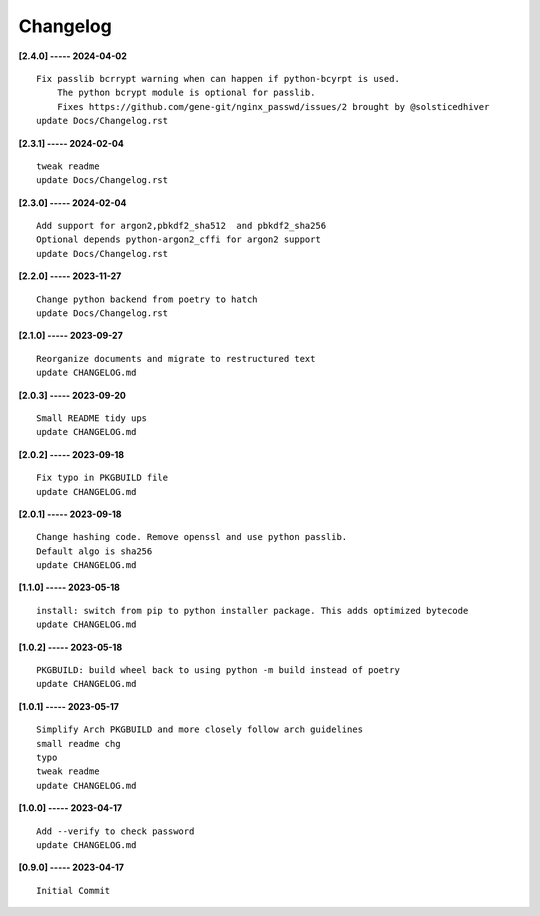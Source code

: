 Changelog
=========

**[2.4.0] ----- 2024-04-02** ::

	    Fix passlib bcrrypt warning when can happen if python-bcyrpt is used.
	        The python bcrypt module is optional for passlib.
	        Fixes https://github.com/gene-git/nginx_passwd/issues/2 brought by @solsticedhiver
	    update Docs/Changelog.rst


**[2.3.1] ----- 2024-02-04** ::

	    tweak readme
	    update Docs/Changelog.rst


**[2.3.0] ----- 2024-02-04** ::

	    Add support for argon2,pbkdf2_sha512  and pbkdf2_sha256
	    Optional depends python-argon2_cffi for argon2 support
	    update Docs/Changelog.rst


**[2.2.0] ----- 2023-11-27** ::

	    Change python backend from poetry to hatch
	    update Docs/Changelog.rst


**[2.1.0] ----- 2023-09-27** ::

	    Reorganize documents and migrate to restructured text
	    update CHANGELOG.md


**[2.0.3] ----- 2023-09-20** ::

	    Small README tidy ups
	    update CHANGELOG.md


**[2.0.2] ----- 2023-09-18** ::

	    Fix typo in PKGBUILD file
	    update CHANGELOG.md


**[2.0.1] ----- 2023-09-18** ::

	    Change hashing code. Remove openssl and use python passlib.
	    Default algo is sha256
	    update CHANGELOG.md


**[1.1.0] ----- 2023-05-18** ::

	    install: switch from pip to python installer package. This adds optimized bytecode
	    update CHANGELOG.md


**[1.0.2] ----- 2023-05-18** ::

	    PKGBUILD: build wheel back to using python -m build instead of poetry
	    update CHANGELOG.md


**[1.0.1] ----- 2023-05-17** ::

	    Simplify Arch PKGBUILD and more closely follow arch guidelines
	    small readme chg
	    typo
	    tweak readme
	    update CHANGELOG.md


**[1.0.0] ----- 2023-04-17** ::

	    Add --verify to check password
	    update CHANGELOG.md


**[0.9.0] ----- 2023-04-17** ::

	    Initial Commit


